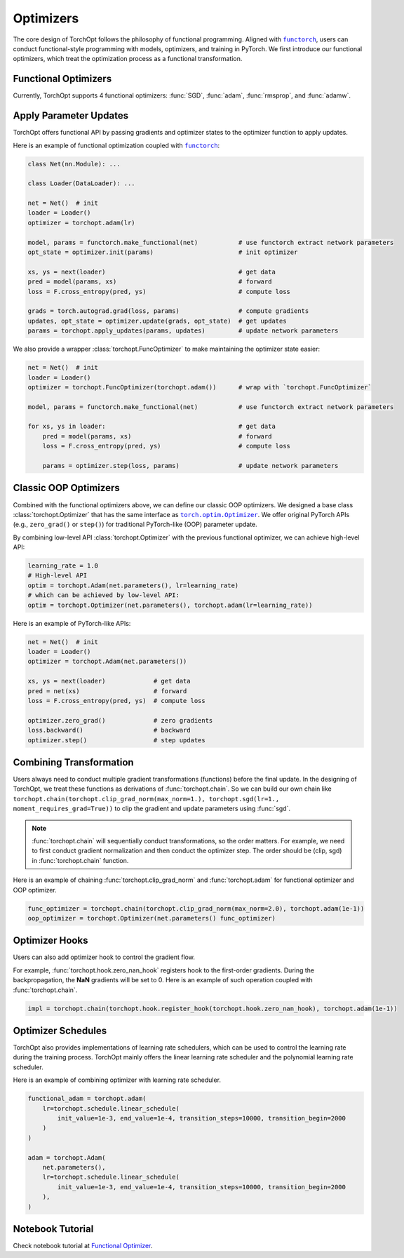 Optimizers
==========

The core design of TorchOpt follows the philosophy of functional programming.
Aligned with |functorch|_, users can conduct functional-style programming with models, optimizers, and training in PyTorch.
We first introduce our functional optimizers, which treat the optimization process as a functional transformation.

.. |functorch| replace:: ``functorch``
.. _functorch: https://pytorch.org/functorch

Functional Optimizers
---------------------

Currently, TorchOpt supports 4 functional optimizers: :func:`SGD`, :func:`adam`, :func:`rmsprop`, and :func:`adamw`.

.. autosummary::

    torchopt.FuncOptimizer
    torchopt.adam
    torchopt.sgd
    torchopt.rmsprop
    torchopt.adamw

Apply Parameter Updates
-----------------------

TorchOpt offers functional API by passing gradients and optimizer states to the optimizer function to apply updates.

.. autosummary::

    torchopt.apply_updates

Here is an example of functional optimization coupled with |functorch|_:

.. code-block:: python

    class Net(nn.Module): ...

    class Loader(DataLoader): ...

    net = Net()  # init
    loader = Loader()
    optimizer = torchopt.adam(lr)

    model, params = functorch.make_functional(net)           # use functorch extract network parameters
    opt_state = optimizer.init(params)                       # init optimizer

    xs, ys = next(loader)                                    # get data
    pred = model(params, xs)                                 # forward
    loss = F.cross_entropy(pred, ys)                         # compute loss

    grads = torch.autograd.grad(loss, params)                # compute gradients
    updates, opt_state = optimizer.update(grads, opt_state)  # get updates
    params = torchopt.apply_updates(params, updates)         # update network parameters

We also provide a wrapper :class:`torchopt.FuncOptimizer` to make maintaining the optimizer state easier:

.. code-block:: python

    net = Net()  # init
    loader = Loader()
    optimizer = torchopt.FuncOptimizer(torchopt.adam())      # wrap with `torchopt.FuncOptimizer`

    model, params = functorch.make_functional(net)           # use functorch extract network parameters

    for xs, ys in loader:                                    # get data
        pred = model(params, xs)                             # forward
        loss = F.cross_entropy(pred, ys)                     # compute loss

        params = optimizer.step(loss, params)                # update network parameters

Classic OOP Optimizers
----------------------

Combined with the functional optimizers above, we can define our classic OOP optimizers.
We designed a base class :class:`torchopt.Optimizer` that has the same interface as |torch.optim.Optimizer|_.
We offer original PyTorch APIs (e.g., ``zero_grad()`` or ``step()``) for traditional PyTorch-like (OOP) parameter update.

.. |torch.optim.Optimizer| replace:: ``torch.optim.Optimizer``
.. _torch.optim.Optimizer: https://pytorch.org/docs/stable/optim.html#torch.optim.Optimizer

.. autosummary::

    torchopt.Optimizer
    torchopt.Adam
    torchopt.SGD
    torchopt.RMSProp
    torchopt.AdamW

By combining low-level API :class:`torchopt.Optimizer` with the previous functional optimizer, we can achieve high-level API:

.. code-block:: python

    learning_rate = 1.0
    # High-level API
    optim = torchopt.Adam(net.parameters(), lr=learning_rate)
    # which can be achieved by low-level API:
    optim = torchopt.Optimizer(net.parameters(), torchopt.adam(lr=learning_rate))

Here is an example of PyTorch-like APIs:

.. code-block:: python

    net = Net()  # init
    loader = Loader()
    optimizer = torchopt.Adam(net.parameters())

    xs, ys = next(loader)             # get data
    pred = net(xs)                    # forward
    loss = F.cross_entropy(pred, ys)  # compute loss

    optimizer.zero_grad()             # zero gradients
    loss.backward()                   # backward
    optimizer.step()                  # step updates

Combining Transformation
------------------------

Users always need to conduct multiple gradient transformations (functions) before the final update.
In the designing of TorchOpt, we treat these functions as derivations of :func:`torchopt.chain`.
So we can build our own chain like ``torchopt.chain(torchopt.clip_grad_norm(max_norm=1.), torchopt.sgd(lr=1., moment_requires_grad=True))`` to clip the gradient and update parameters using :func:`sgd`.

.. autosummary::

    torchopt.chain

.. note::

    :func:`torchopt.chain` will sequentially conduct transformations, so the order matters.
    For example, we need to first conduct gradient normalization and then conduct the optimizer step.
    The order should be (clip, sgd) in :func:`torchopt.chain` function.


Here is an example of chaining :func:`torchopt.clip_grad_norm` and :func:`torchopt.adam` for functional optimizer and OOP optimizer.

.. code-block:: python

    func_optimizer = torchopt.chain(torchopt.clip_grad_norm(max_norm=2.0), torchopt.adam(1e-1))
    oop_optimizer = torchopt.Optimizer(net.parameters() func_optimizer)

Optimizer Hooks
---------------

Users can also add optimizer hook to control the gradient flow.

.. autosummary::

    torchopt.hook.register_hook
    torchopt.hook.zero_nan_hook
    torchopt.hook.nan_to_num_hook

For example, :func:`torchopt.hook.zero_nan_hook` registers hook to the first-order gradients.
During the backpropagation, the **NaN** gradients will be set to 0.
Here is an example of such operation coupled with :func:`torchopt.chain`.

.. code-block:: python

    impl = torchopt.chain(torchopt.hook.register_hook(torchopt.hook.zero_nan_hook), torchopt.adam(1e-1))

Optimizer Schedules
-------------------

TorchOpt also provides implementations of learning rate schedulers, which can be used to control the learning rate during the training process.
TorchOpt mainly offers the linear learning rate scheduler and the polynomial learning rate scheduler.

.. autosummary::

    torchopt.schedule.linear_schedule
    torchopt.schedule.polynomial_schedule

Here is an example of combining optimizer with learning rate scheduler.

.. code-block:: python

    functional_adam = torchopt.adam(
        lr=torchopt.schedule.linear_schedule(
            init_value=1e-3, end_value=1e-4, transition_steps=10000, transition_begin=2000
        )
    )

    adam = torchopt.Adam(
        net.parameters(),
        lr=torchopt.schedule.linear_schedule(
            init_value=1e-3, end_value=1e-4, transition_steps=10000, transition_begin=2000
        ),
    )

Notebook Tutorial
-----------------

Check notebook tutorial at `Functional Optimizer <https://github.com/metaopt/torchopt/blob/main/tutorials/1_Functional_Optimizer.ipynb>`_.
